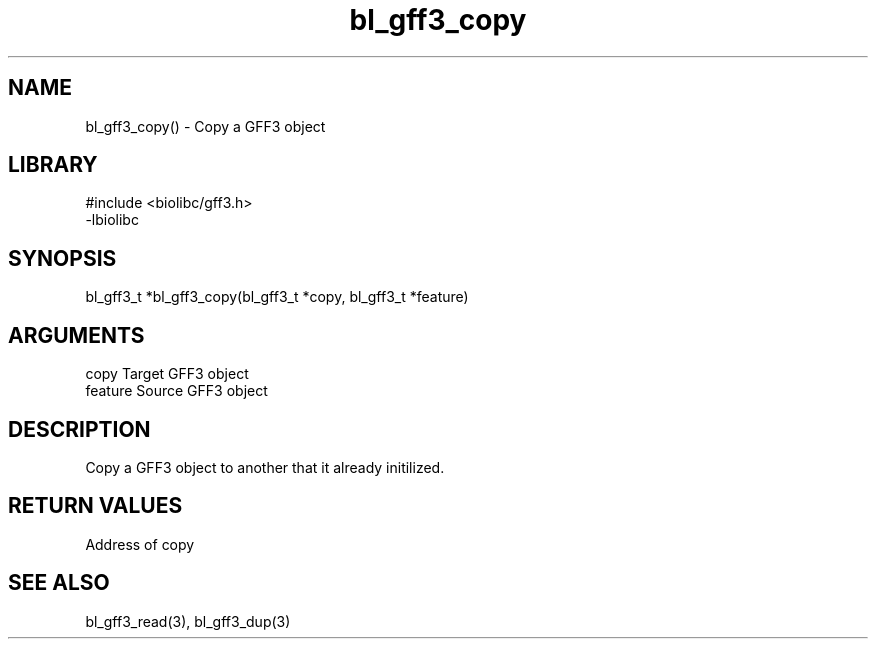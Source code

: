 \" Generated by c2man from bl_gff3_copy.c
.TH bl_gff3_copy 3

.SH NAME
bl_gff3_copy() - Copy a GFF3 object

.SH LIBRARY
\" Indicate #includes, library name, -L and -l flags
.nf
.na
#include <biolibc/gff3.h>
-lbiolibc
.ad
.fi

\" Convention:
\" Underline anything that is typed verbatim - commands, etc.
.SH SYNOPSIS
.nf
.na
bl_gff3_t    *bl_gff3_copy(bl_gff3_t *copy, bl_gff3_t *feature)
.ad
.fi

.SH ARGUMENTS
.nf
.na
copy    Target GFF3 object
feature Source GFF3 object
.ad
.fi

.SH DESCRIPTION

Copy a GFF3 object to another that it already initilized.

.SH RETURN VALUES

Address of copy

.SH SEE ALSO

bl_gff3_read(3), bl_gff3_dup(3)

